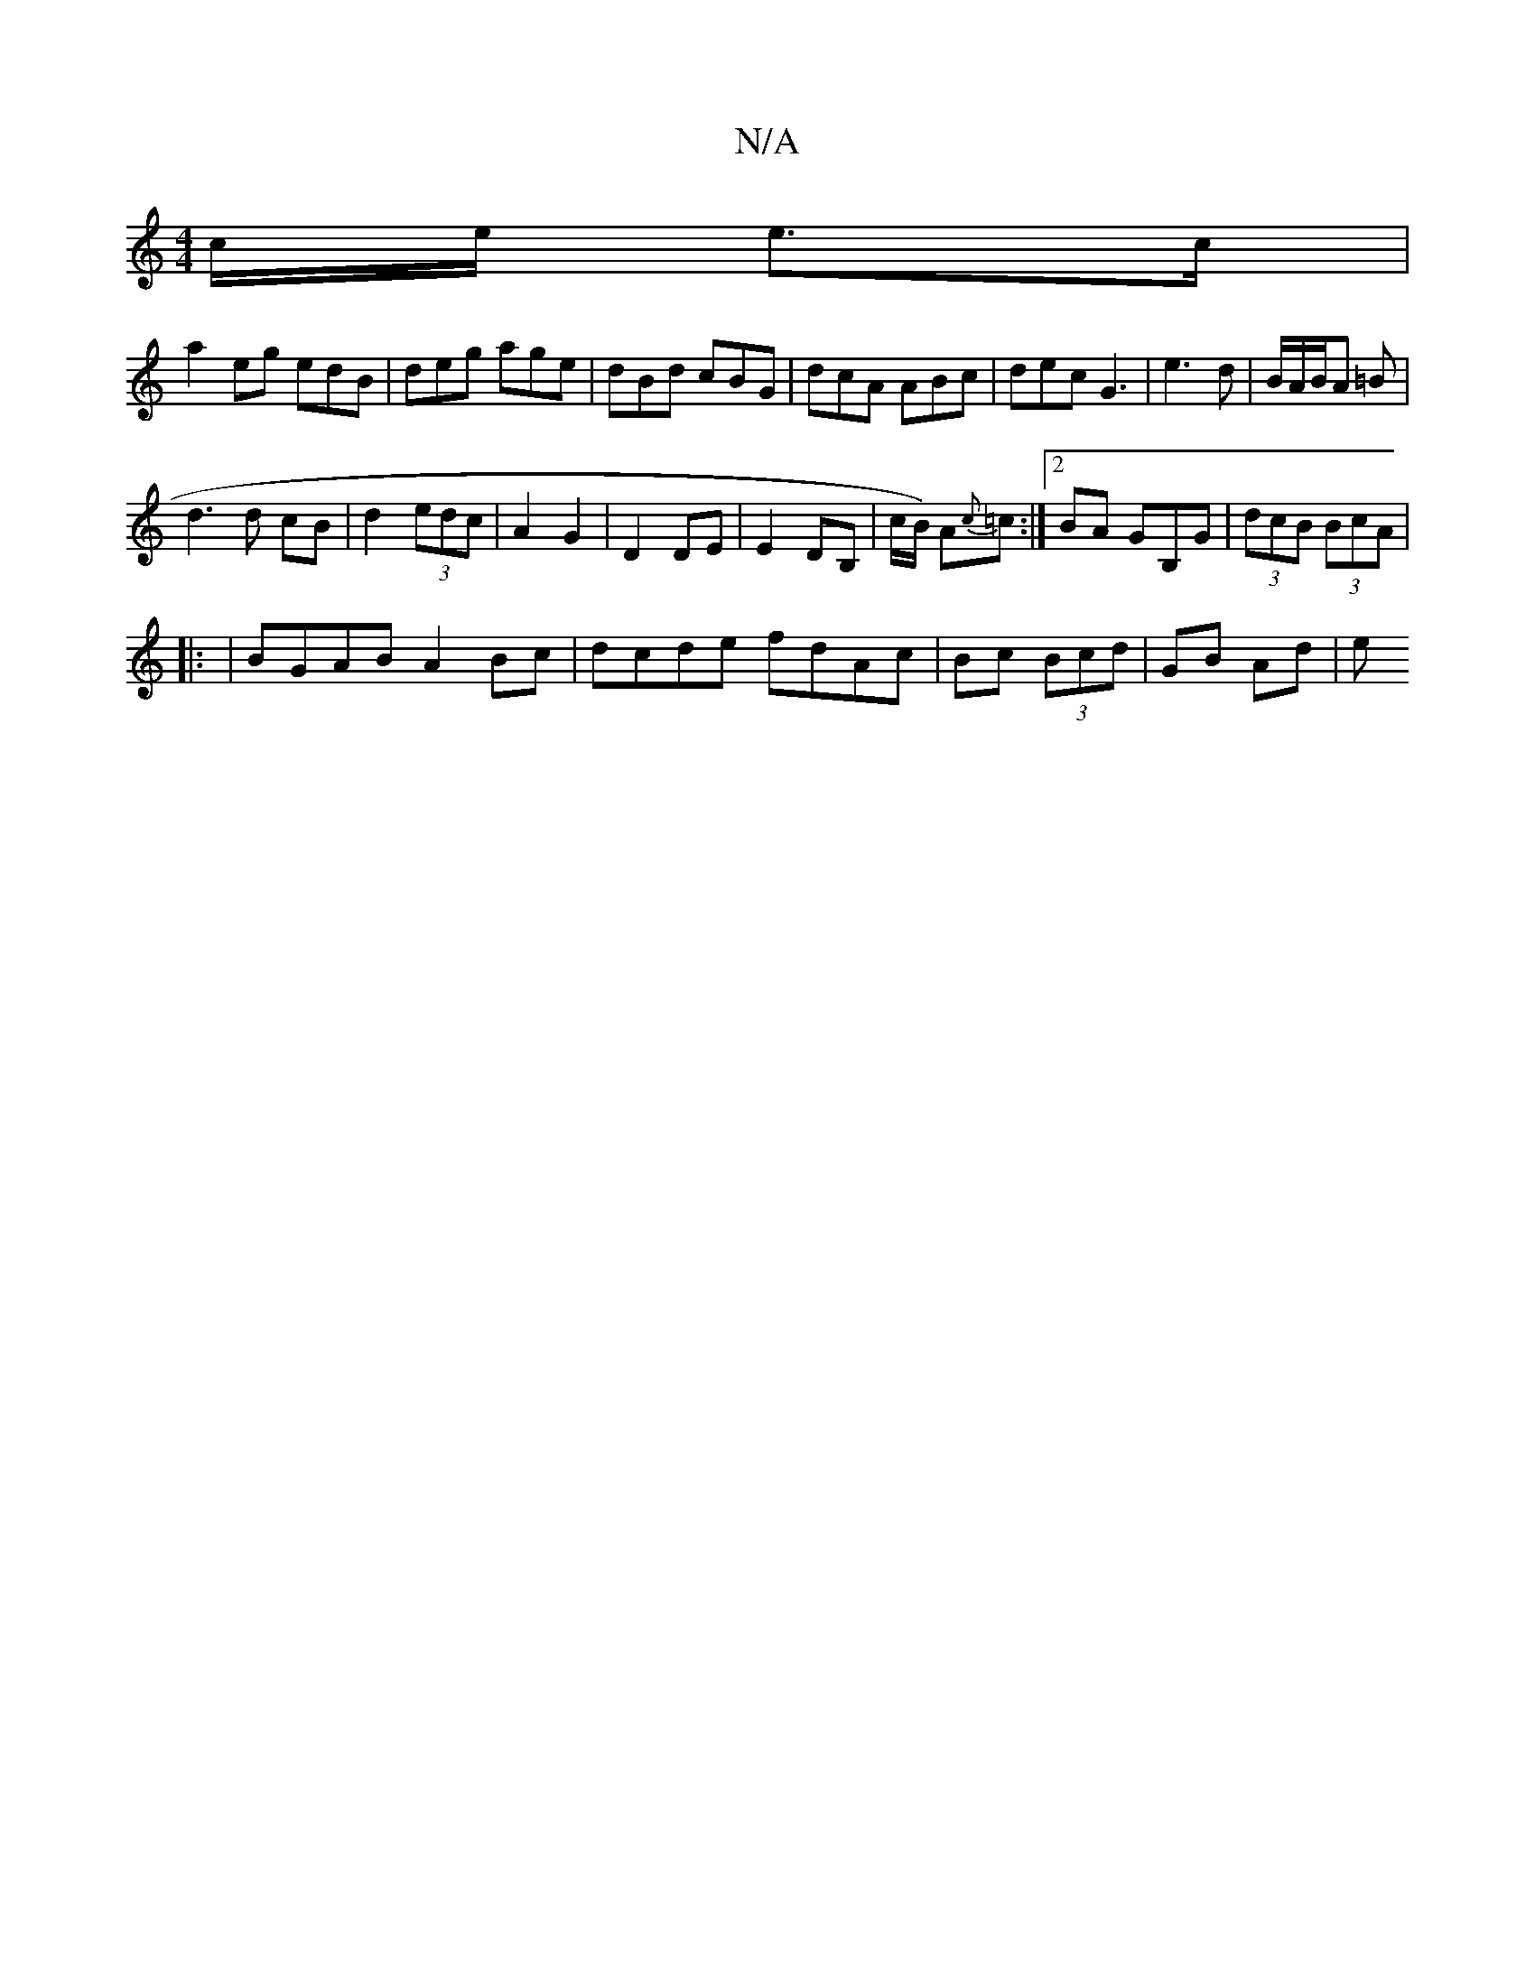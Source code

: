X:1
T:N/A
M:4/4
R:N/A
K:Cmajor
c/e/ e>c|
a2 eg edB|deg age|dBd cBG|dcA ABc|dec G3| e3 d | B/A/B/A =B |
d3d cB|d2 (3edc | A2 G2 | D2 DE | E2 DB, | c/B/) A{c}=c:|2 BA GB,G|(3dcB (3BcA |
|: | BGAB A2Bc|dcde fdAc | Bc (3Bcd | GB Ad | e